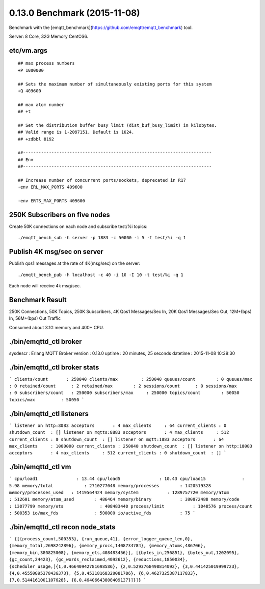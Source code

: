 0.13.0 Benchmark (2015-11-08)
=============================

Benchmark with the [emqtt_benchmark](https://github.com/emqtt/emqtt_benchmark) tool.

Server: 8 Core, 32G Memory CentOS6.

etc/vm.args
-----------

::

    ## max process numbers
    +P 1000000

    ## Sets the maximum number of simultaneously existing ports for this system
    +Q 409600

    ## max atom number
    ## +t

    ## Set the distribution buffer busy limit (dist_buf_busy_limit) in kilobytes.
    ## Valid range is 1-2097151. Default is 1024.
    ## +zdbbl 8192

    ##-------------------------------------------------------------------------
    ## Env
    ##-------------------------------------------------------------------------

    ## Increase number of concurrent ports/sockets, deprecated in R17
    -env ERL_MAX_PORTS 409600

    -env ERTS_MAX_PORTS 409600


250K Subscribers on five nodes
------------------------------

Create 50K connections on each node and subscribe test/%i topics::

    ./emqtt_bench_sub -h server -p 1883 -c 50000 -i 5 -t test/%i -q 1


Publish 4K msg/sec on server
------------------------------

Publish qos1 messages at the rate of 4K(msg/sec) on the server:: 

    ./emqtt_bench_pub -h localhost -c 40 -i 10 -I 10 -t test/%i -q 1

Each node will receive 4k msg/sec.


Benchmark Result
----------------

250K Connections,
50K Topics,
250K Subscribers,
4K Qos1 Messages/Sec In,
20K Qos1 Messages/Sec Out,
12M+(bps) In, 56M+(bps) Out Traffic

Consumed about 3.1G memory and 400+ CPU.


./bin/emqttd_ctl broker
-----------------------


sysdescr  : Erlang MQTT Broker
version   : 0.13.0
uptime    : 20 minutes, 25 seconds
datetime  : 2015-11-08 10:38:30

./bin/emqttd_ctl broker stats
-----------------------

```
clients/count       : 250040
clients/max         : 250040
queues/count        : 0
queues/max          : 0
retained/count      : 2
retained/max        : 2
sessions/count      : 0
sessions/max        : 0
subscribers/count   : 250000
subscribers/max     : 250000
topics/count        : 50050
topics/max          : 50050
```

./bin/emqttd_ctl listeners
-----------------------

```
listener on http:8083
acceptors       : 4
max_clients     : 64
current_clients : 0
shutdown_count  : []
listener on mqtts:8883
acceptors       : 4
max_clients     : 512
current_clients : 0
shutdown_count  : []
listener on mqtt:1883
acceptors       : 64
max_clients     : 1000000
current_clients : 250040
shutdown_count  : []
listener on http:18083
acceptors       : 4
max_clients     : 512
current_clients : 0
shutdown_count  : []
```

./bin/emqttd_ctl vm
-----------------------

```
cpu/load1               : 13.44
cpu/load5               : 10.43
cpu/load15              : 5.98
memory/total            : 2710277048
memory/processes        : 1420519328
memory/processes_used   : 1419564424
memory/system           : 1289757720
memory/atom             : 512601
memory/atom_used        : 486464
memory/binary           : 380872488
memory/code             : 13077799
memory/ets              : 408483440
process/limit           : 1048576
process/count           : 500353
io/max_fds              : 500000
io/active_fds           : 75
```

./bin/emqttd_ctl recon node_stats
---------------------------------

```
{[{process_count,500353},
{run_queue,41},
{error_logger_queue_len,0},
{memory_total,2698242896},
{memory_procs,1408734784},
{memory_atoms,486706},
{memory_bin,380825008},
{memory_ets,408483456}],
[{bytes_in,256851},
{bytes_out,1202095},
{gc_count,24423},
{gc_words_reclaimed,4092612},
{reductions,1850034},
{scheduler_usage,[{1,0.46640942781698586},
{2,0.5293768498814092},
{3,0.441425019999723},
{4,0.45550895378436373},
{5,0.45318168320081786},
{6,0.4627325387117833},
{7,0.5144161001107628},
{8,0.46406643808409137}]}]}
```
